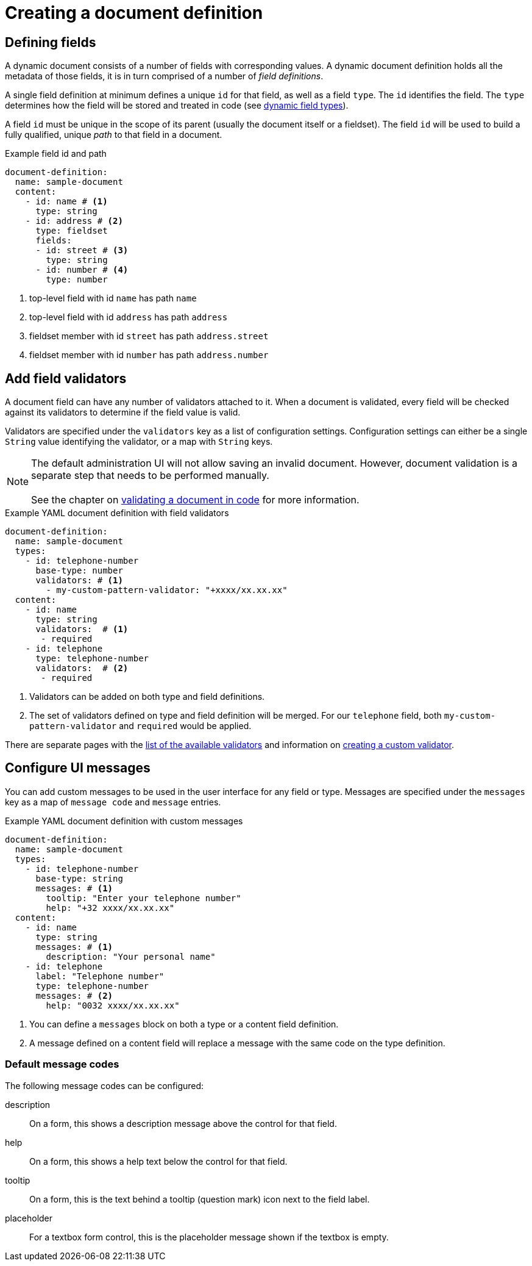 = Creating a document definition

== Defining fields

A dynamic document consists of a number of fields with corresponding values.
A dynamic document definition holds all the metadata of those fields, it is in turn comprised of a number of _field definitions_.

A single field definition at minimum defines a unique `id` for that field, as well as a field `type`.
The `id` identifies the field.
The `type` determines how the field will be stored and treated in code (see xref:field-types/index.adoc[dynamic field types]).

A field `id` must be unique in the scope of its parent (usually the document itself or a fieldset).
The field `id` will be used to build a fully qualified, unique _path_ to that field in a document.

.Example field id and path
[source,yaml]
----
document-definition:
  name: sample-document
  content:
    - id: name # <1>
      type: string
    - id: address # <2>
      type: fieldset
      fields:
      - id: street # <3>
        type: string
      - id: number # <4>
        type: number
----

<1> top-level field with id `name` has path `name`
<2> top-level field with id `address` has path `address`
<3> fieldset member with id `street` has path `address.street`
<4> fieldset member with id `number` has path `address.number`

== Add field validators

A document field can have any number of validators attached to it.
When a document is validated, every field will be checked against its validators to determine if the field value is valid.

Validators are specified under the `validators` key as a list of configuration settings.
Configuration settings can either be a single `String` value identifying the validator, or a map with `String` keys.

NOTE: The default administration UI will not allow saving an invalid document.
However, document validation is a separate step that needs to be performed manually.
 +
 +
See the chapter on xref:working-with-documents/using-documents-in-code.adoc#validation[validating a document in code] for more information.

.Example YAML document definition with field validators
[source,yaml]
----
document-definition:
  name: sample-document
  types:
    - id: telephone-number
      base-type: number
      validators: # <1>
        - my-custom-pattern-validator: "+xxxx/xx.xx.xx"
  content:
    - id: name
      type: string
      validators:  # <1>
       - required
    - id: telephone
      type: telephone-number
      validators:  # <2>
       - required
----

<1> Validators can be added on both type and field definitions.
<2> The set of validators defined on type and field definition will be merged.
For our `telephone` field, both `my-custom-pattern-validator` and `required` would be applied.

There are separate pages with the xref:validators/index.adoc[list of the available validators] and information on xref:validators/creating-a-field-validator.adoc[creating a custom validator].

== Configure UI messages

You can add custom messages to be used in the user interface for any field or type.
Messages are specified under the `messages` key as a map of `message code` and `message` entries.

.Example YAML document definition with custom messages
[source,yaml]
----
document-definition:
  name: sample-document
  types:
    - id: telephone-number
      base-type: string
      messages: # <1>
        tooltip: "Enter your telephone number"
        help: "+32 xxxx/xx.xx.xx"
  content:
    - id: name
      type: string
      messages: # <1>
        description: "Your personal name"
    - id: telephone
      label: "Telephone number"
      type: telephone-number
      messages: # <2>
        help: "0032 xxxx/xx.xx.xx"
----

<1> You can define a `messages` block on both a type or a content field definition.
//TODO does this replace a message with the same code? Or is only help/description/tooltip available? Can those be localized using language tags?
<2> A message defined on a content field will replace a message with the same code on the type definition.

=== Default message codes

The following message codes can be configured:

description::
 On a form, this shows a description message above the control for that field.

help::
 On a form, this shows a help text below the control for that field.

tooltip::
 On a form, this is the text behind a tooltip (question mark) icon next to the field label.

placeholder::
 For a textbox form control, this is the placeholder message shown if the textbox is empty.
